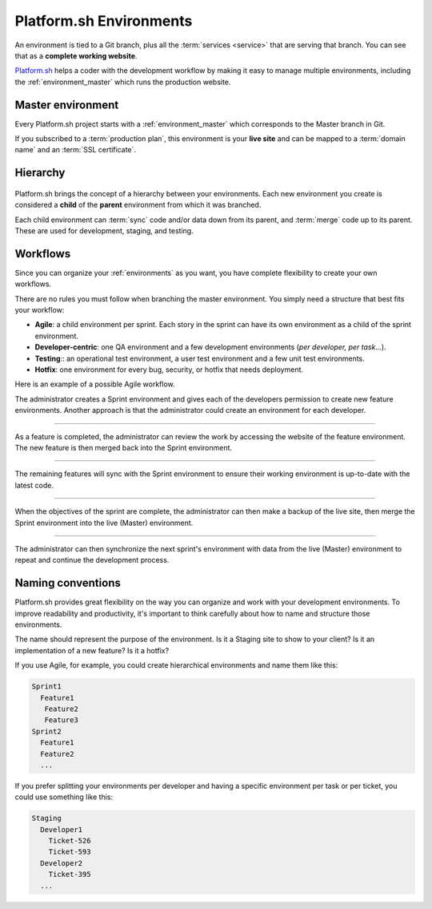 .. _environments:

Platform.sh Environments
========================

An environment is tied to a Git branch, plus all the :term:`services <service>` that are serving that branch. You can see that as a **complete working website**. 

`Platform.sh <https://platform.sh>`_  helps a coder with the development workflow by making it easy to manage multiple environments, including the :ref:`environment_master` which runs the production website.

.. _environment_master:

Master environment
------------------

Every Platform.sh project starts with a :ref:`environment_master` which corresponds to the Master branch in Git. 

If you subscribed to a :term:`production plan`, this environment is your **live site** and can be mapped to a :term:`domain name` and an :term:`SSL certificate`.

Hierarchy
---------

.. figure:: images/clone-hierarchy.png
   :alt: Understand hierarchical environments.

Platform.sh brings the concept of a hierarchy between your environments. Each new environment you create is considered a **child** of the **parent** environment from which it was branched.

Each child environment can :term:`sync` code and/or data down from its parent, and :term:`merge` code up to its parent. These are used for development, staging, and testing.

Workflows
---------

Since you can organize your :ref:`environments` as you want, you have complete flexibility to create your own workflows. 

There are no rules you must follow when branching the master environment. You simply need a structure that best fits your workflow:

* **Agile**: a child environment per sprint. Each story in the sprint can have its own environment as a child of the sprint environment. 
* **Developer-centric**: one QA environment and a few development environments (*per developer, per task...*). 
* **Testing**:: an operational test environment, a user test environment and a few unit test environments. 
* **Hotfix**: one environment for every bug, security, or hotfix that needs deployment.

Here is an example of a possible Agile workflow.

.. image:: /use-platform/images/branches.png
  :alt: Create Branches
  :align: left

The administrator creates a Sprint environment and gives each of the developers permission to create new feature environments. Another approach is that the administrator could create an environment for each developer.

----

.. image:: /use-platform/images/merge.png
  :alt: Merge a feature
  :align: left

As a feature is completed, the administrator can review the work by accessing the website of the feature environment. The new feature is then merged back into the Sprint environment.

----

.. image:: /use-platform/images/sync.png
  :alt: Sync the update to other features
  :align: left

The remaining features will sync with the Sprint environment to ensure their working environment is up-to-date with the latest code.

----

.. image:: /use-platform/images/merge-live.png
  :alt: Merge to Live
  :align: left

When the objectives of the sprint are complete, the administrator can then make a backup of the live site, then merge the Sprint environment into the live (Master) environment.

----

The administrator can then synchronize the next sprint's environment with data from the live (Master) environment to repeat and continue the development process.

.. _naming_convention:

Naming conventions
------------------

Platform.sh provides great flexibility on the way you can organize and work with your development environments. To improve readability and productivity, it's important to think carefully about how to name and structure those environments.

The name should represent the purpose of the environment. Is it a Staging site to show to your client? Is it an implementation of a new feature? Is it a hotfix?

If you use Agile, for example, you could create hierarchical environments and name them like this:

.. code-block:: console

  Sprint1
    Feature1
     Feature2
     Feature3
  Sprint2
    Feature1
    Feature2
    ...

If you prefer splitting your environments per developer and having a specific environment per task or per ticket, you could use something like this:

.. code-block:: console

  Staging
    Developer1
      Ticket-526
      Ticket-593
    Developer2
      Ticket-395
    ...